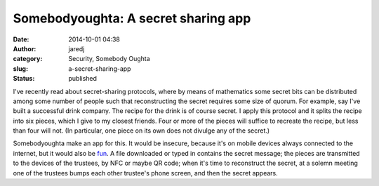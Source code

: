 Somebodyoughta: A secret sharing app
####################################
:date: 2014-10-01 04:38
:author: jaredj
:category: Security, Somebody Oughta
:slug: a-secret-sharing-app
:status: published

I've recently read about secret-sharing protocols, where by means of
mathematics some secret bits can be distributed among some number of
people such that reconstructing the secret requires some size of quorum.
For example, say I've built a successful drink company. The recipe for
the drink is of course secret. I apply this protocol and it splits the
recipe into six pieces, which I give to my closest friends. Four or more
of the pieces will suffice to recreate the recipe, but less than four
will not. (In particular, one piece on its own does not divulge any of
the secret.)

Somebodyoughta make an app for this. It would be insecure, because it's
on mobile devices always connected to the internet, but it would also be
`fun <http://www.amazon.com/dp/0860201678>`__. A file downloaded or
typed in contains the secret message; the pieces are transmitted to the
devices of the trustees, by NFC or maybe QR code; when it's time to
reconstruct the secret, at a solemn meeting one of the trustees bumps
each other trustee's phone screen, and then the secret appears.

